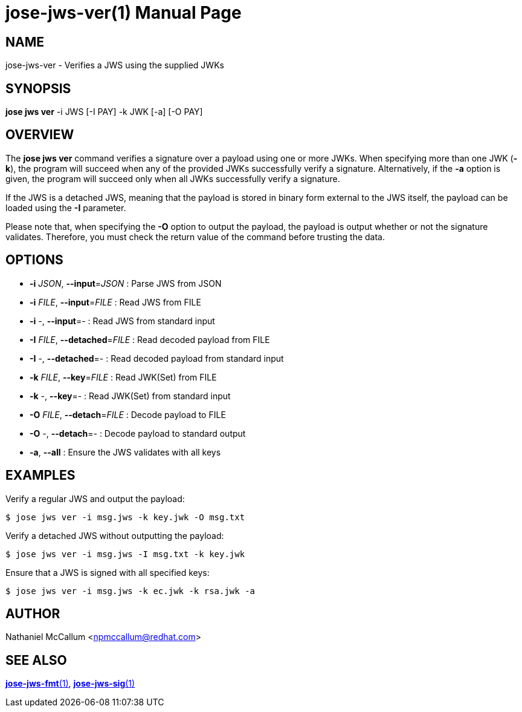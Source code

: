 jose-jws-ver(1)
===============
:doctype: manpage

== NAME

jose-jws-ver - Verifies a JWS using the supplied JWKs

== SYNOPSIS

*jose jws ver* -i JWS [-I PAY] -k JWK [-a] [-O PAY]

== OVERVIEW

The *jose jws ver* command verifies a signature over a payload using one or
more JWKs. When specifying more than one JWK (*-k*), the program will succeed
when any of the provided JWKs successfully verify a signature. Alternatively,
if the *-a* option is given, the program will succeed only when all JWKs
successfully verify a signature.

If the JWS is a detached JWS, meaning that the payload is stored in binary
form external to the JWS itself, the payload can be loaded using the *-I*
parameter.

Please note that, when specifying the *-O* option to output the payload,
the payload is output whether or not the signature validates. Therefore,
you must check the return value of the command before trusting the data.

== OPTIONS

* *-i* _JSON_, *--input*=_JSON_ :
  Parse JWS from JSON

* *-i* _FILE_, *--input*=_FILE_ :
  Read JWS from FILE

* *-i* -, *--input*=- :
  Read JWS from standard input

* *-I* _FILE_, *--detached*=_FILE_ :
  Read decoded payload from FILE

* *-I* -, *--detached*=- :
  Read decoded payload from standard input

* *-k* _FILE_, *--key*=_FILE_ :
  Read JWK(Set) from FILE

* *-k* -, *--key*=- :
  Read JWK(Set) from standard input

* *-O* _FILE_, *--detach*=_FILE_ :
  Decode payload to FILE

* *-O* -, *--detach*=- :
  Decode payload to standard output

* *-a*, *--all* :
  Ensure the JWS validates with all keys

== EXAMPLES

Verify a regular JWS and output the payload:

    $ jose jws ver -i msg.jws -k key.jwk -O msg.txt

Verify a detached JWS without outputting the payload:

    $ jose jws ver -i msg.jws -I msg.txt -k key.jwk

Ensure that a JWS is signed with all specified keys:

    $ jose jws ver -i msg.jws -k ec.jwk -k rsa.jwk -a

== AUTHOR

Nathaniel McCallum <npmccallum@redhat.com>

== SEE ALSO

link:jose-jws-fmt.1.adoc[*jose-jws-fmt*(1)],
link:jose-jws-sig.1.adoc[*jose-jws-sig*(1)]
